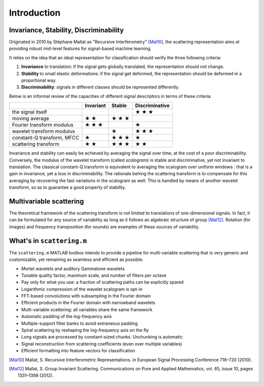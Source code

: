 ============
Introduction
============

Invariance, Stability, Discriminability
---------------------------------------

Originated in 2010 by Stéphane Mallat as "Recursive Interferometry" [Mal10]_, the scattering representation aims at providing robust mid-level features for signal-based machine learning.

It relies on the idea that an ideal representation for classification should verify the three following criteria:

1. **Invariance** to translation: if the signal gets globally translated, the representation should not change.
2. **Stability** to small elastic deformations: if the signal get deformed, the representation should be deformed in a proportional way.
3. **Discriminability**: signals in different classes should be represented differently.

Below is an informal review of the capacities of different signal descriptors in terms of these criteria.

+----------------------------+-----------+--------+----------------+
|                            | Invariant | Stable | Discriminative |
+============================+===========+========+================+
| the signal itself          |           |        | ★ ★ ★          |
+----------------------------+-----------+--------+----------------+
| moving average             | ★ ★       | ★ ★ ★  |                |
+----------------------------+-----------+--------+----------------+
| Fourier transform modulus  | ★ ★ ★     |        | ★              |
+----------------------------+-----------+--------+----------------+
| wavelet transform modulus  |           | ★      | ★ ★ ★          |
+----------------------------+-----------+--------+----------------+
| constant-Q transform, MFCC | ★         | ★ ★ ★  | ★              |
+----------------------------+-----------+--------+----------------+
| scattering transform       | ★ ★       | ★ ★ ★  | ★ ★            |
+----------------------------+-----------+--------+----------------+

Invariance and stability can easily be achieved by averaging the signal over time, at the cost of a poor discriminability.
Conversely, the modulus of the wavelet transform (called *scalogram*) is stable and discriminative, yet not invariant to translation.
The classical constant-Q transform is equivalent to averaging the scalogram over uniform windows : that is a gain in invariance, yet a loss in discriminability.
The rationale behing the scattering transform is to compensate for this averaging by recovering the fast variations in the scalogram as well. This is handled by means of another wavelet transform, so as to guarantee a good property of stability.


Multivariable scattering
-------------------------
The theoretical framework of the scattering transform is not limited to translations of one-dimensional signals. In fact, it can be formulated for any source of variability as long as it follows an algebraic structure of group [Mal12]_. Rotation (for images) and frequency transposition (for sounds) are examples of these sources of variability.


What's in ``scattering.m``
--------------------------

The ``scattering.m`` MATLAB toolbox intends to provide a pipeline for multi-variable scattering that is very generic and customizable, yet remaining as seamless and efficient as possible.

* Morlet wavelets and auditory Gammatone wavelets
* Tunable quality factor, maximum scale, and number of filters per octave
* Pay only for what you use: a fraction of scattering paths can be explicitly spared
* Logarithmic compression of the wavelet scalogram is opt-in
* FFT-based convolutions with subsampling in the Fourier domain
* Efficient products in the Fourier domain with narrowband wavelets
* Multi-variable scattering: all variables share the same framework
* Automatic padding of the log-frequency axis
* Multiple-support filter banks to avoid extraneous padding
* Spiral scattering by reshaping the log-frequency axis on the fly
* Long signals are processed by constant-sized chunks. Unchunking is automatic
* Signal reconstruction from scattering coefficients (even over multiple variables)
* Efficient formatting into feature vectors for classification

.. [Mal10] Mallat, S. Recursive Interferometric Representations. in European Signal Processing Conference 716–720 (2010).
.. [Mal12] Mallat, S. Group Invariant Scattering. Communications on Pure and Applied Mathematics, vol. 65, issue 10, pages 1331–1398 (2012).
